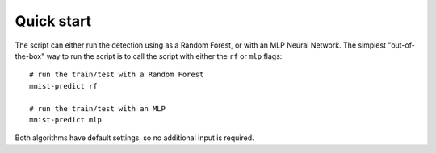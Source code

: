 ===========
Quick start
===========

The script can either run the detection using as a Random Forest, or with an MLP Neural Network.
The simplest "out-of-the-box" way to run the script is to call the script with either the ``rf`` or ``mlp`` flags: ::

    # run the train/test with a Random Forest
    mnist-predict rf

    # run the train/test with an MLP
    mnist-predict mlp

Both algorithms have default settings, so no additional input is required.

